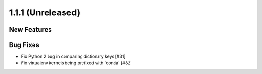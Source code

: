 1.1.1 (Unreleased)
==================

New Features
------------

Bug Fixes
---------

- Fix Python 2 bug in comparing dictionary keys [#31]
- Fix virtualenv kernels being prefixed with 'conda' [#32]
